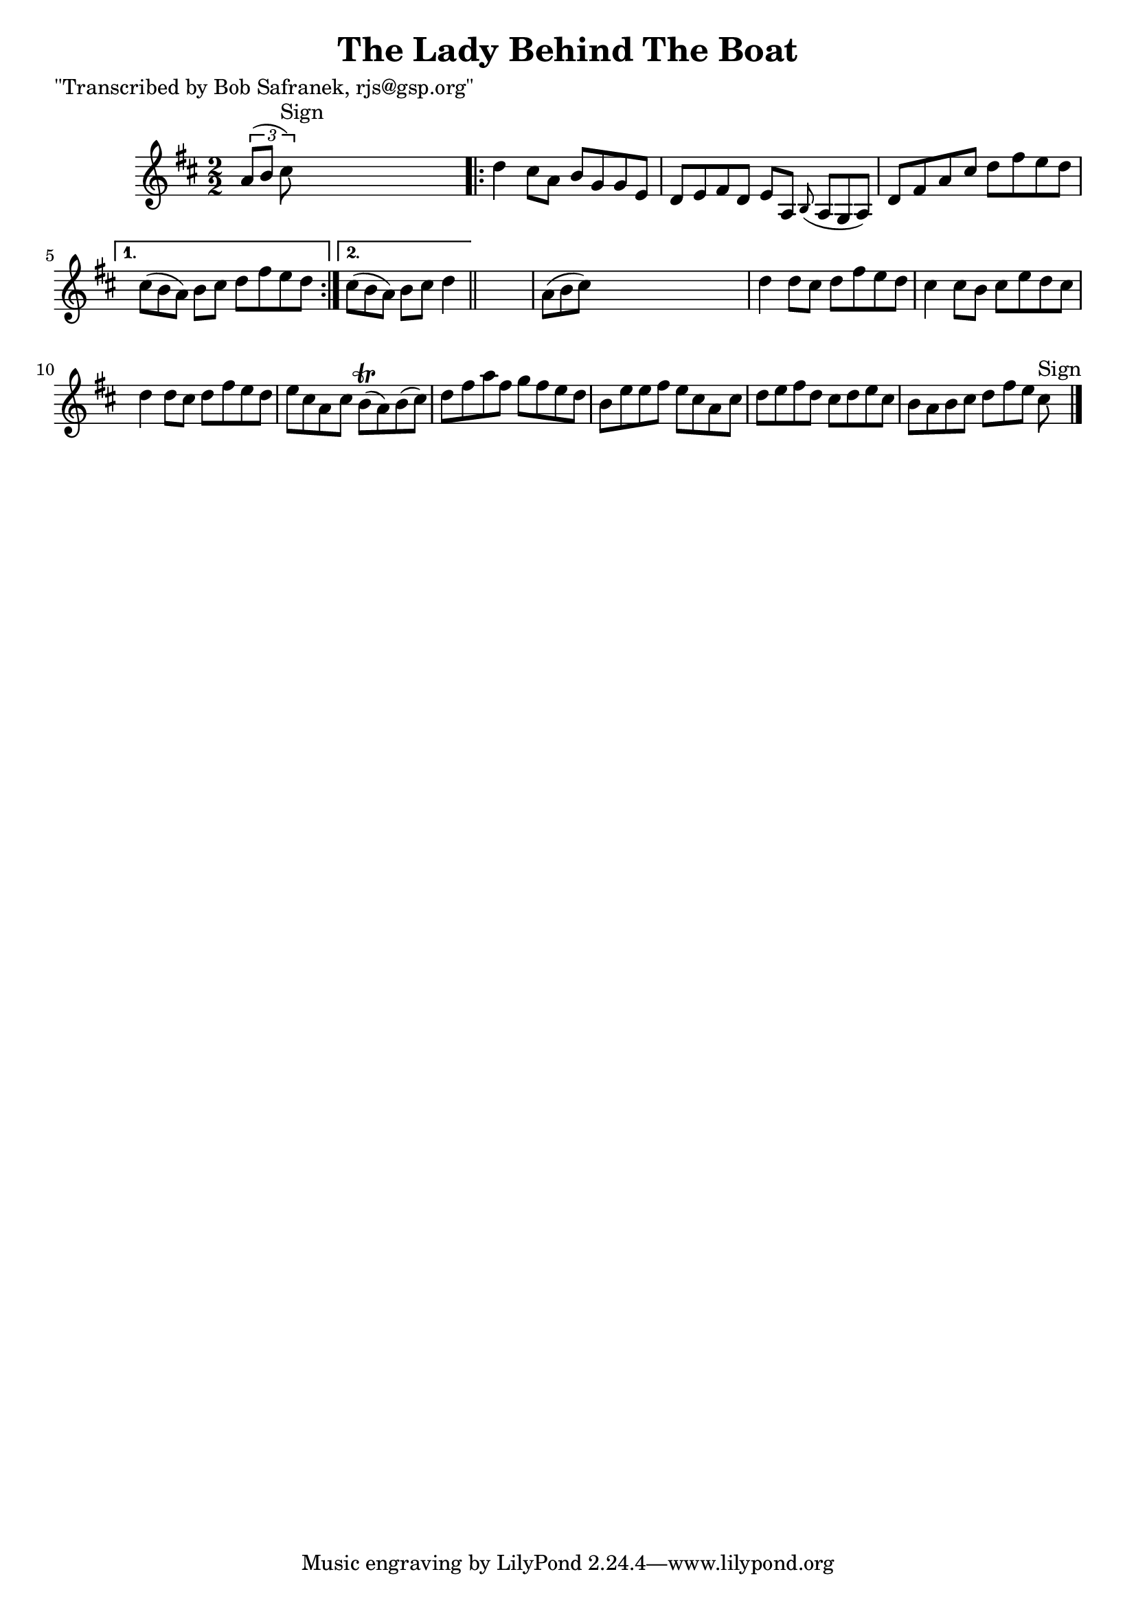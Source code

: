 
\version "2.16.2"
% automatically converted by musicxml2ly from xml/1386_bs.xml

%% additional definitions required by the score:
\language "english"


\header {
    poet = "\"Transcribed by Bob Safranek, rjs@gsp.org\""
    encoder = "abc2xml version 63"
    encodingdate = "2015-01-25"
    title = "The Lady Behind The Boat"
    }

\layout {
    \context { \Score
        autoBeaming = ##f
        }
    }
PartPOneVoiceOne =  \relative a' {
    \key d \major \numericTimeSignature\time 2/2 \times 2/3 {
        a8 ( [ b8 ] cs8 ^"Sign" ) }
    s2. \repeat volta 2 {
        | % 2
        d4 cs8 [ a8 ] b8 [ g8 g8 e8 ] | % 3
        d8 [ e8 fs8 d8 ] e8 [ a,8 ] \grace { b8 ( } a8*2/3 [ g8*2/3 a8*2/3
        ) ] | % 4
        d8 [ fs8 a8 cs8 ] d8 [ fs8 e8 d8 ] }
    \alternative { {
            | % 5
            cs8*2/3 ( [ b8*2/3 a8*2/3 ) ] b8 [ cs8 ] d8 [ fs8 e8 d8 ] }
        {
            | % 6
            cs8*2/3 ( [ b8*2/3 a8*2/3 ) ] b8 [ cs8 ] d4 }
        } \bar "||"
    s4 | % 7
    a8*2/3 ( [ b8*2/3 cs8*2/3 ) ] s2. | % 8
    d4 d8 [ cs8 ] d8 [ fs8 e8 d8 ] | % 9
    cs4 cs8 [ b8 ] cs8 [ e8 d8 cs8 ] | \barNumberCheck #10
    d4 d8 [ cs8 ] d8 [ fs8 e8 d8 ] | % 11
    e8 [ cs8 a8 cs8 ] b8 ( \trill [ a8 ) b8 ( cs8 ) ] | % 12
    d8 [ fs8 a8 fs8 ] g8 [ fs8 e8 d8 ] | % 13
    b8 [ e8 e8 fs8 ] e8 [ cs8 a8 cs8 ] | % 14
    d8 [ e8 fs8 d8 ] cs8 [ d8 e8 cs8 ] | % 15
    b8 [ a8 b8 cs8 ] d8 [ fs8 e8 ] cs8 ^"Sign" \bar "|."
    \times 2/3  {
        }
    \times 2/3  {
        }
    \times 2/3  {
        }
    \times 2/3  {
        }
    }


% The score definition
\score {
    <<
        \new Staff <<
            \context Staff << 
                \context Voice = "PartPOneVoiceOne" { \PartPOneVoiceOne }
                >>
            >>
        
        >>
    \layout {}
    % To create MIDI output, uncomment the following line:
    %  \midi {}
    }

